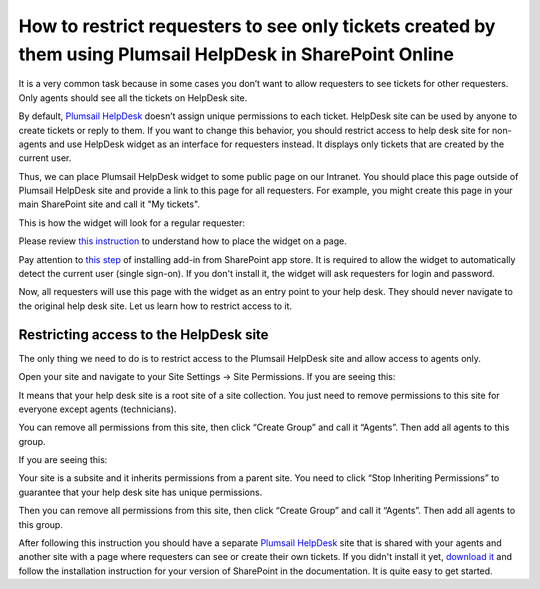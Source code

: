 How to restrict requesters to see only tickets created by them using Plumsail HelpDesk in SharePoint Online
##############################################################

It is a very common task because in some cases you don’t want to allow requesters to see tickets for other requesters. Only agents should see all the tickets on HelpDesk site.

By default, `Plumsail HelpDesk`_ doesn’t assign unique permissions to each ticket. HelpDesk site can be used by anyone to create tickets or reply to them. If you want to change this behavior, you should restrict access to help desk site for non-agents and use HelpDesk widget as an interface for requesters instead. It displays only tickets that are created by the current user.

Thus, we can place Plumsail HelpDesk widget to some public page on our Intranet. You should place this page outside of Plumsail HelpDesk site and provide a link to this page for all requesters. For example, you might create this page in your main SharePoint site and call it "My tickets".

This is how the widget will look for a regular requester:

|WidgetView|

|WidgetTicketView|

Please review `this instruction`_ to understand how to place the widget on a page.

Pay attention to `this step`_ of installing add-in from SharePoint app store. It is required to allow the widget to automatically detect the current user (single sign-on). If you don't install it, the widget will ask requesters for login and password.

Now, all requesters will use this page with the widget as an entry point to your help desk. They should never navigate to the original help desk site. Let us learn how to restrict access to it.

Restricting access to the HelpDesk site
~~~~~~~~~~~~~~~~~~~~~~~~~~~~~~~~~~~~~~~

The only thing we need to do is to restrict access to the Plumsail HelpDesk site and allow access to agents only. 

Open your site and navigate to your Site Settings -> Site Permissions. If you are seeing this:

|CheckPermission|

It means that your help desk site is a root site of a site collection. You just need to remove permissions to this site for everyone except agents (technicians).

You can remove all permissions from this site, then click “Create Group” and call it “Agents”. Then add all agents to this group.

If you are seeing this:

|CheckPermissionSubsite|

Your site is a subsite and it inherits permissions from a parent site. You need to click “Stop Inheriting Permissions” to guarantee that your help desk site has unique permissions.

Then you can remove all permissions from this site, then click “Create Group” and call it “Agents”. Then add all agents to this group.

After following this instruction you should have a separate `Plumsail HelpDesk`_ site that is shared with your agents and another site with a page where requesters can see or create their own tickets. If you didn't install it yet, `download it`_ and follow the installation instruction for your version of SharePoint in the documentation. It is quite easy to get started.


.. |WidgetView| image:: ../_static/img/requester-widget-view.png
   :alt: Plumsail HelpDesk widget

.. |WidgetTicketView| image:: ../_static/img/requester-widget-ticket-view.png
   :alt: Plumsail HelpDesk widget's ticket

.. |CheckPermission| image:: ../_static/img/site-collection-check-permission.png
   :alt: Plumsail HelpDesk manage site-collection permissions

.. |CheckPermissionSubsite| image:: ../_static/img/subsite-check-permission.png
   :alt: Plumsail HelpDesk manage subsite permissions


.. _Plumsail HelpDesk: https://plumsail.com/sharepoint-helpdesk/

.. _this instruction: https://plumsail.com/docs/help-desk-o365/v1.x/Configuration%20Guide/Adding%20widget%20to%20SharePoint%20site.html

.. _this step: https://plumsail.com/docs/help-desk-o365/v1.x/Configuration%20Guide/Adding%20widget%20to%20SharePoint%20site.html#enable-automatic-sign-in-for-a-widget

.. _download it: https://plumsail.com/sharepoint-helpdesk/download/